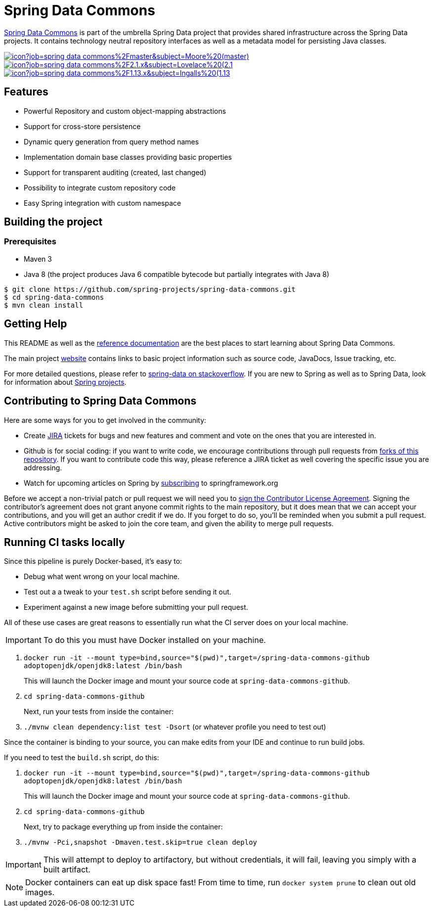 = Spring Data Commons

https://projects.spring.io/spring-data/[Spring Data Commons] is part of the umbrella Spring Data project that provides shared infrastructure across the Spring Data projects. It contains technology neutral repository interfaces as well as a metadata model for persisting Java classes.

image:https://jenkins.spring.io/buildStatus/icon?job=spring-data-commons%2Fmaster&subject=Moore%20(master)[link=https://jenkins.spring.io/view/SpringData/job/spring-data-commons/]
image:https://jenkins.spring.io/buildStatus/icon?job=spring-data-commons%2F2.1.x&subject=Lovelace%20(2.1.x)[link=https://jenkins.spring.io/view/SpringData/job/spring-data-commons/]
image:https://jenkins.spring.io/buildStatus/icon?job=spring-data-commons%2F1.13.x&subject=Ingalls%20(1.13.x)[link=https://jenkins.spring.io/view/SpringData/job/spring-data-commons/]

== Features

* Powerful Repository and custom object-mapping abstractions
* Support for cross-store persistence
* Dynamic query generation from query method names
* Implementation domain base classes providing basic properties
* Support for transparent auditing (created, last changed)
* Possibility to integrate custom repository code
* Easy Spring integration with custom namespace

== Building the project

=== Prerequisites

* Maven 3
* Java 8 (the project produces Java 6 compatible bytecode but partially integrates with Java 8)
[source]
----
$ git clone https://github.com/spring-projects/spring-data-commons.git
$ cd spring-data-commons
$ mvn clean install
----

== Getting Help

This README as well as the https://docs.spring.io/spring-data/data-commons/docs/current/reference/html/[reference documentation] are the best places to start learning about Spring Data Commons.

The main project https://projects.spring.io/spring-data/[website] contains links to basic project information such as source code, JavaDocs, Issue tracking, etc.

For more detailed questions, please refer to https://stackoverflow.com/questions/tagged/spring-data[spring-data on stackoverflow]. If you are new to Spring as well as to Spring Data, look for information about https://spring.io/projects[Spring projects].

== Contributing to Spring Data Commons

Here are some ways for you to get involved in the community:

* Create https://jira.spring.io/browse/DATACMNS[JIRA] tickets for bugs and new features and comment and vote on the ones that you are interested in.
* Github is for social coding: if you want to write code, we encourage contributions through pull requests from https://help.github.com/forking/[forks of this repository]. If you want to contribute code this way, please reference a JIRA ticket as well covering the specific issue you are addressing.
* Watch for upcoming articles on Spring by https://spring.io/blog.atom[subscribing] to springframework.org

Before we accept a non-trivial patch or pull request we will need you to https://cla.pivotal.io/sign/spring[sign the Contributor License Agreement]. Signing the contributor’s agreement does not grant anyone commit rights to the main repository, but it does mean that we can accept your contributions, and you will get an author credit if we do. If you forget to do so, you'll be reminded when you submit a pull request. Active contributors might be asked to join the core team, and given the ability to merge pull requests.

== Running CI tasks locally

Since this pipeline is purely Docker-based, it's easy to:

* Debug what went wrong on your local machine.
* Test out a a tweak to your `test.sh` script before sending it out.
* Experiment against a new image before submitting your pull request.

All of these use cases are great reasons to essentially run what the CI server does on your local machine.

IMPORTANT: To do this you must have Docker installed on your machine.

1. `docker run -it --mount type=bind,source="$(pwd)",target=/spring-data-commons-github adoptopenjdk/openjdk8:latest /bin/bash`
+
This will launch the Docker image and mount your source code at `spring-data-commons-github`.
+
2. `cd spring-data-commons-github`
+
Next, run your tests from inside the container:
+
3. `./mvnw clean dependency:list test -Dsort` (or whatever profile you need to test out)

Since the container is binding to your source, you can make edits from your IDE and continue to run build jobs.

If you need to test the `build.sh` script, do this:

1. `docker run -it --mount type=bind,source="$(pwd)",target=/spring-data-commons-github adoptopenjdk/openjdk8:latest /bin/bash`
+
This will launch the Docker image and mount your source code at `spring-data-commons-github`.
+
2. `cd spring-data-commons-github`
+
Next, try to package everything up from inside the container:
+
3. `./mvnw -Pci,snapshot -Dmaven.test.skip=true clean deploy`

IMPORTANT: This will attempt to deploy to artifactory, but without credentials, it will fail, leaving you simply with a built artifact.

NOTE: Docker containers can eat up disk space fast! From time to time, run `docker system prune` to clean out old images.
